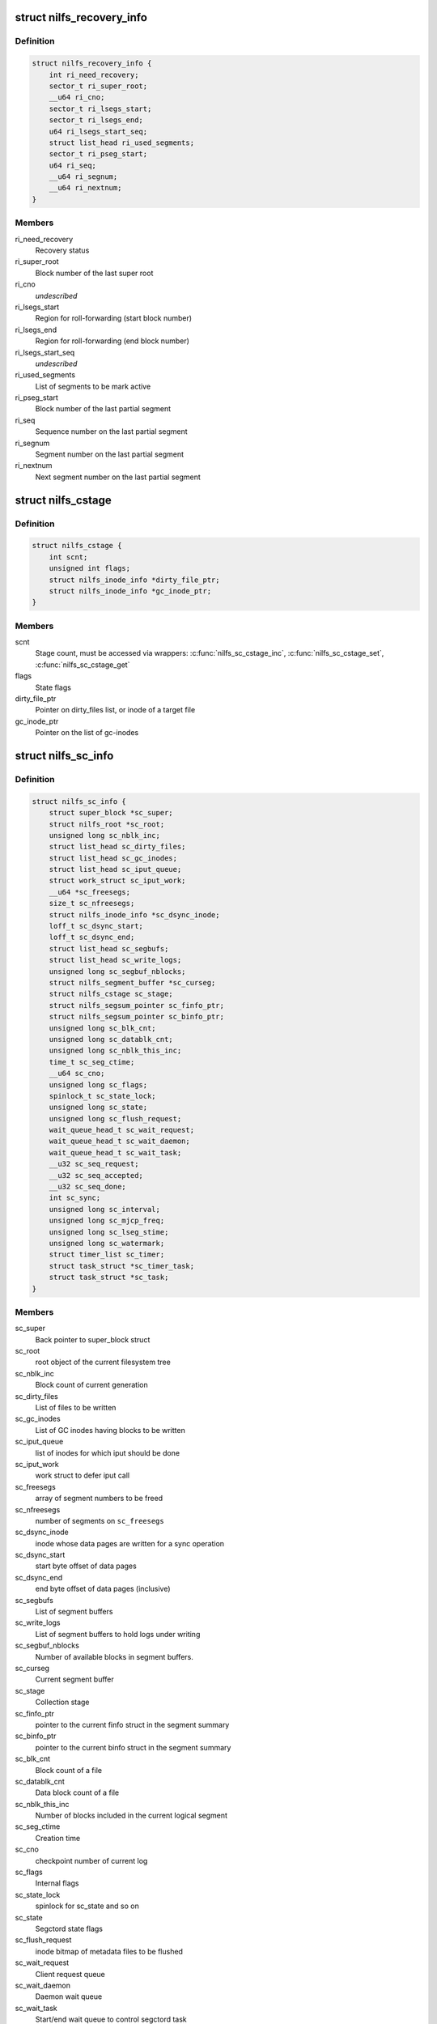 .. -*- coding: utf-8; mode: rst -*-
.. src-file: fs/nilfs2/segment.h

.. _`nilfs_recovery_info`:

struct nilfs_recovery_info
==========================

.. c:type:: struct nilfs_recovery_info

    Recovery information

.. _`nilfs_recovery_info.definition`:

Definition
----------

.. code-block:: c

    struct nilfs_recovery_info {
        int ri_need_recovery;
        sector_t ri_super_root;
        __u64 ri_cno;
        sector_t ri_lsegs_start;
        sector_t ri_lsegs_end;
        u64 ri_lsegs_start_seq;
        struct list_head ri_used_segments;
        sector_t ri_pseg_start;
        u64 ri_seq;
        __u64 ri_segnum;
        __u64 ri_nextnum;
    }

.. _`nilfs_recovery_info.members`:

Members
-------

ri_need_recovery
    Recovery status

ri_super_root
    Block number of the last super root

ri_cno
    *undescribed*

ri_lsegs_start
    Region for roll-forwarding (start block number)

ri_lsegs_end
    Region for roll-forwarding (end block number)

ri_lsegs_start_seq
    *undescribed*

ri_used_segments
    List of segments to be mark active

ri_pseg_start
    Block number of the last partial segment

ri_seq
    Sequence number on the last partial segment

ri_segnum
    Segment number on the last partial segment

ri_nextnum
    Next segment number on the last partial segment

.. _`nilfs_cstage`:

struct nilfs_cstage
===================

.. c:type:: struct nilfs_cstage

    Context of collection stage

.. _`nilfs_cstage.definition`:

Definition
----------

.. code-block:: c

    struct nilfs_cstage {
        int scnt;
        unsigned int flags;
        struct nilfs_inode_info *dirty_file_ptr;
        struct nilfs_inode_info *gc_inode_ptr;
    }

.. _`nilfs_cstage.members`:

Members
-------

scnt
    Stage count, must be accessed via wrappers:
    \ :c:func:`nilfs_sc_cstage_inc`\ , \ :c:func:`nilfs_sc_cstage_set`\ , \ :c:func:`nilfs_sc_cstage_get`\ 

flags
    State flags

dirty_file_ptr
    Pointer on dirty_files list, or inode of a target file

gc_inode_ptr
    Pointer on the list of gc-inodes

.. _`nilfs_sc_info`:

struct nilfs_sc_info
====================

.. c:type:: struct nilfs_sc_info

    Segment constructor information

.. _`nilfs_sc_info.definition`:

Definition
----------

.. code-block:: c

    struct nilfs_sc_info {
        struct super_block *sc_super;
        struct nilfs_root *sc_root;
        unsigned long sc_nblk_inc;
        struct list_head sc_dirty_files;
        struct list_head sc_gc_inodes;
        struct list_head sc_iput_queue;
        struct work_struct sc_iput_work;
        __u64 *sc_freesegs;
        size_t sc_nfreesegs;
        struct nilfs_inode_info *sc_dsync_inode;
        loff_t sc_dsync_start;
        loff_t sc_dsync_end;
        struct list_head sc_segbufs;
        struct list_head sc_write_logs;
        unsigned long sc_segbuf_nblocks;
        struct nilfs_segment_buffer *sc_curseg;
        struct nilfs_cstage sc_stage;
        struct nilfs_segsum_pointer sc_finfo_ptr;
        struct nilfs_segsum_pointer sc_binfo_ptr;
        unsigned long sc_blk_cnt;
        unsigned long sc_datablk_cnt;
        unsigned long sc_nblk_this_inc;
        time_t sc_seg_ctime;
        __u64 sc_cno;
        unsigned long sc_flags;
        spinlock_t sc_state_lock;
        unsigned long sc_state;
        unsigned long sc_flush_request;
        wait_queue_head_t sc_wait_request;
        wait_queue_head_t sc_wait_daemon;
        wait_queue_head_t sc_wait_task;
        __u32 sc_seq_request;
        __u32 sc_seq_accepted;
        __u32 sc_seq_done;
        int sc_sync;
        unsigned long sc_interval;
        unsigned long sc_mjcp_freq;
        unsigned long sc_lseg_stime;
        unsigned long sc_watermark;
        struct timer_list sc_timer;
        struct task_struct *sc_timer_task;
        struct task_struct *sc_task;
    }

.. _`nilfs_sc_info.members`:

Members
-------

sc_super
    Back pointer to super_block struct

sc_root
    root object of the current filesystem tree

sc_nblk_inc
    Block count of current generation

sc_dirty_files
    List of files to be written

sc_gc_inodes
    List of GC inodes having blocks to be written

sc_iput_queue
    list of inodes for which iput should be done

sc_iput_work
    work struct to defer iput call

sc_freesegs
    array of segment numbers to be freed

sc_nfreesegs
    number of segments on \ ``sc_freesegs``\ 

sc_dsync_inode
    inode whose data pages are written for a sync operation

sc_dsync_start
    start byte offset of data pages

sc_dsync_end
    end byte offset of data pages (inclusive)

sc_segbufs
    List of segment buffers

sc_write_logs
    List of segment buffers to hold logs under writing

sc_segbuf_nblocks
    Number of available blocks in segment buffers.

sc_curseg
    Current segment buffer

sc_stage
    Collection stage

sc_finfo_ptr
    pointer to the current finfo struct in the segment summary

sc_binfo_ptr
    pointer to the current binfo struct in the segment summary

sc_blk_cnt
    Block count of a file

sc_datablk_cnt
    Data block count of a file

sc_nblk_this_inc
    Number of blocks included in the current logical segment

sc_seg_ctime
    Creation time

sc_cno
    checkpoint number of current log

sc_flags
    Internal flags

sc_state_lock
    spinlock for sc_state and so on

sc_state
    Segctord state flags

sc_flush_request
    inode bitmap of metadata files to be flushed

sc_wait_request
    Client request queue

sc_wait_daemon
    Daemon wait queue

sc_wait_task
    Start/end wait queue to control segctord task

sc_seq_request
    Request counter

sc_seq_accepted
    *undescribed*

sc_seq_done
    Completion counter

sc_sync
    Request of explicit sync operation

sc_interval
    Timeout value of background construction

sc_mjcp_freq
    Frequency of creating checkpoints

sc_lseg_stime
    Start time of the latest logical segment

sc_watermark
    Watermark for the number of dirty buffers

sc_timer
    Timer for segctord

sc_timer_task
    *undescribed*

sc_task
    current thread of segctord

.. This file was automatic generated / don't edit.

